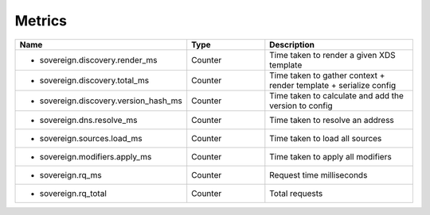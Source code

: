 .. _Metrics:

Metrics
=======

.. csv-table::
  :header: Name, Type, Description
  :widths: 1, 1, 2

    * sovereign.discovery.render_ms,Counter,Time taken to render a given XDS template
    * sovereign.discovery.total_ms,Counter,Time taken to gather context + render template + serialize config
    * sovereign.discovery.version_hash_ms,Counter,Time taken to calculate and add the version to config
    * sovereign.dns.resolve_ms,Counter,Time taken to resolve an address
    * sovereign.sources.load_ms,Counter,Time taken to load all sources
    * sovereign.modifiers.apply_ms,Counter,Time taken to apply all modifiers
    * sovereign.rq_ms,Counter,Request time milliseconds
    * sovereign.rq_total,Counter,Total requests
